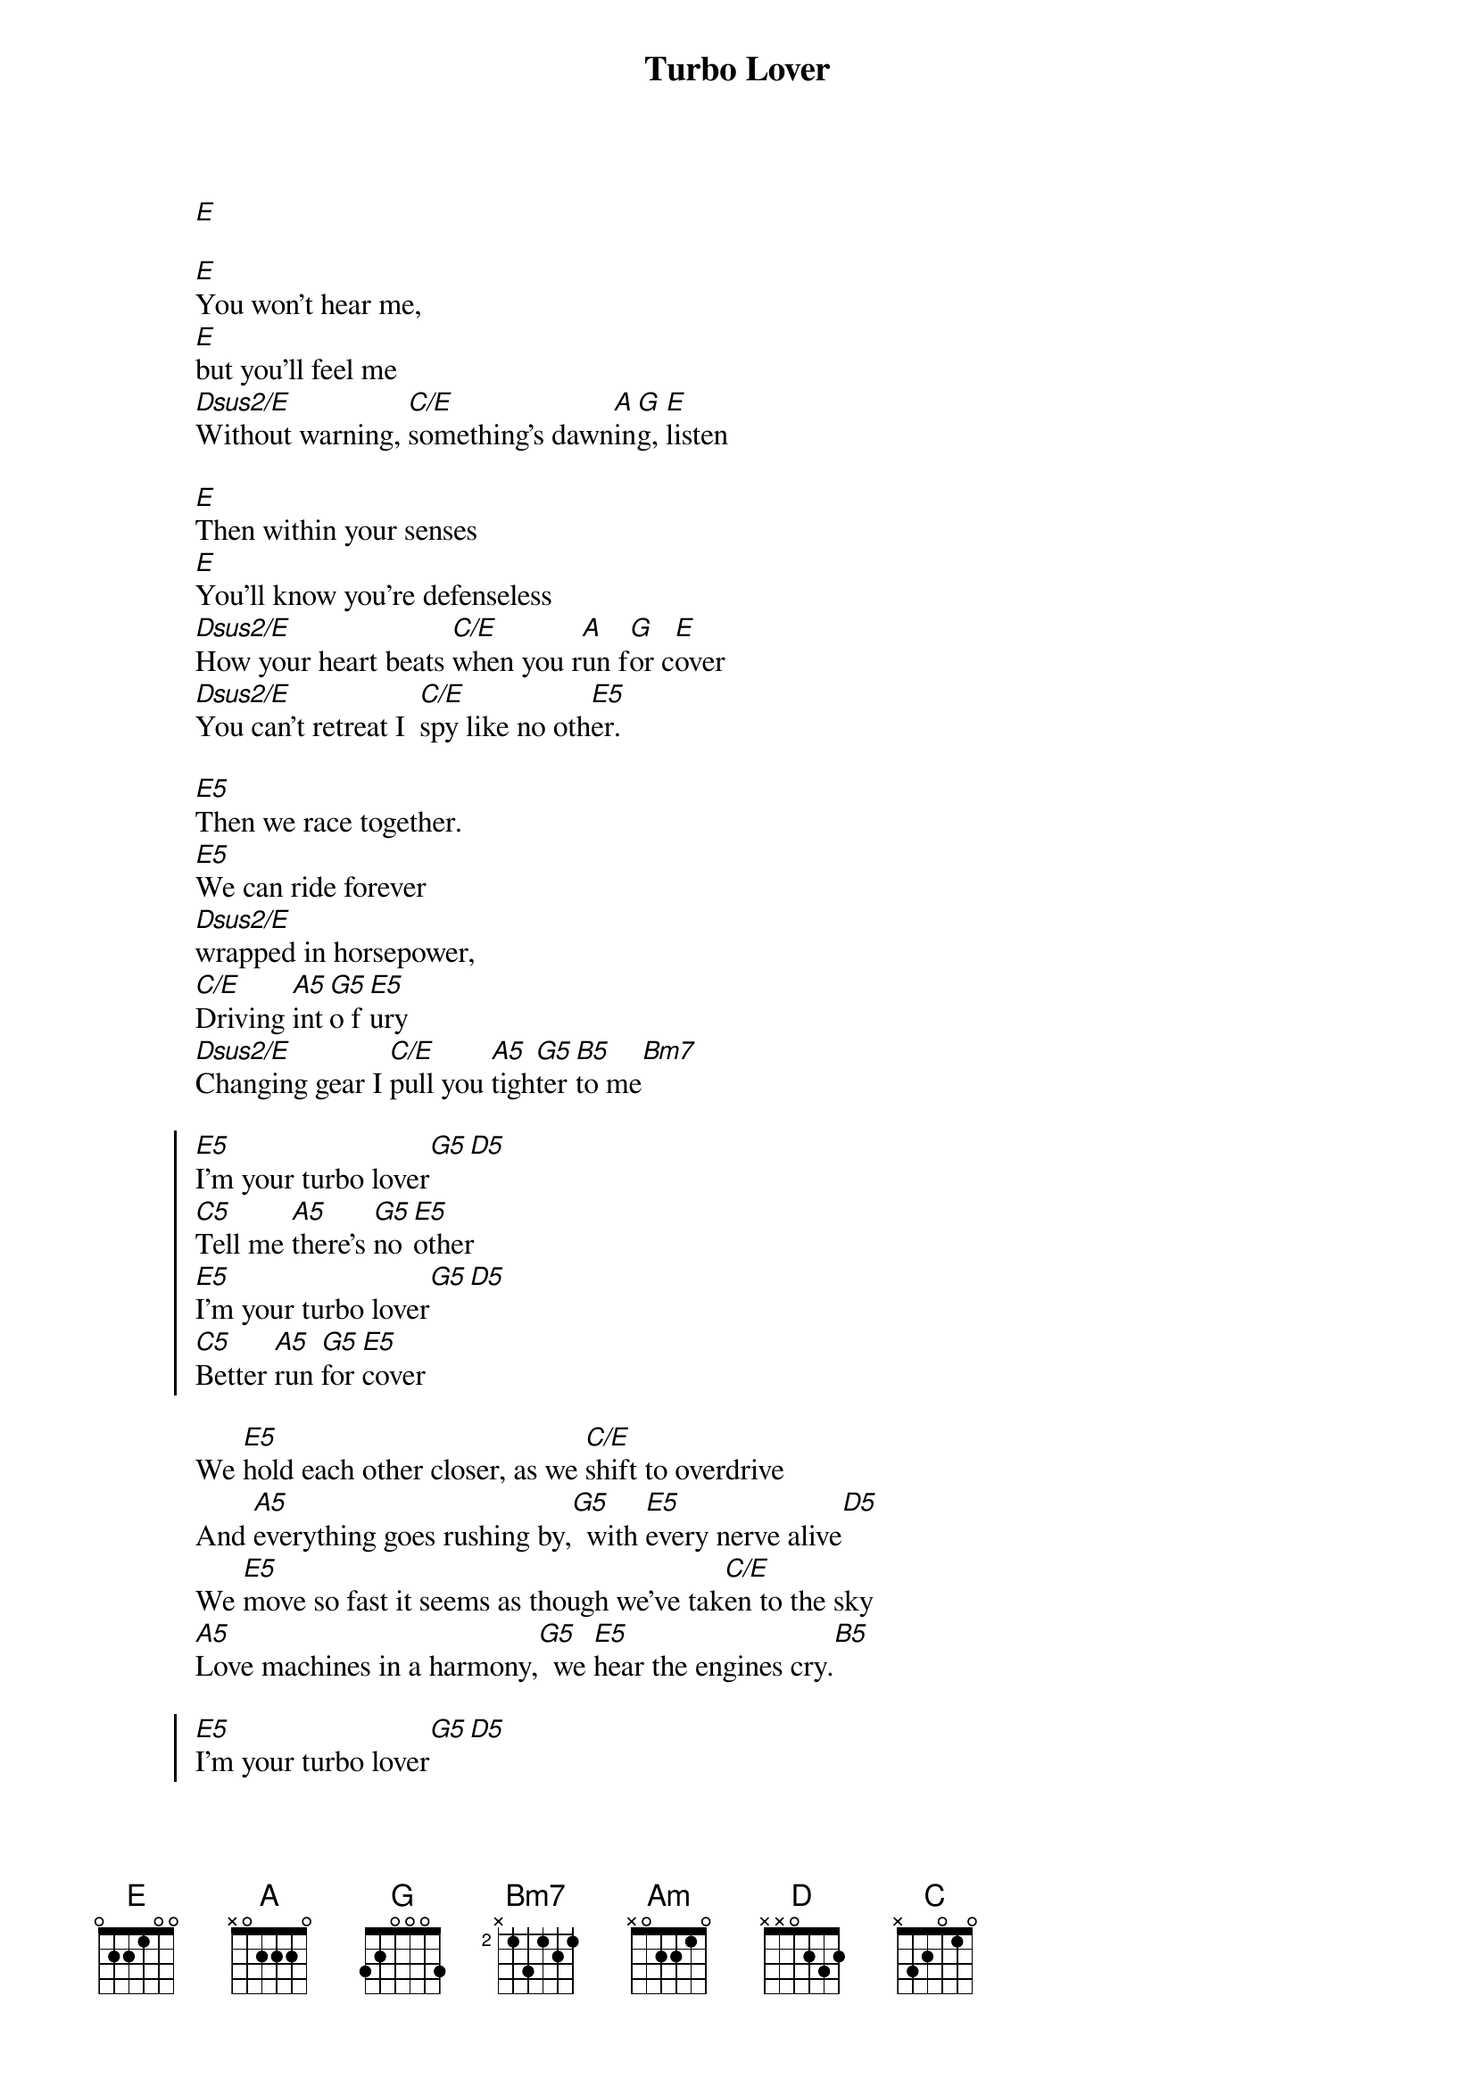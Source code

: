 {artist:Judas Priest}
{title:Turbo Lover}

[E]

[E]You won't hear me,
[E]but you'll feel me
[Dsus2/E]Without warning, [C/E]something's dawn[A]in[G]g, [E]listen

{start_of_verse}
[E]Then within your senses
[E]You'll know you're defenseless
[Dsus2/E]How your heart beats [C/E]when you r[A]un f[G]or c[E]over
[Dsus2/E]You can't retreat I  [C/E]spy like no oth[E5]er.
{end_of_verse}

[E5]Then we race together.
[E5]We can ride forever
[Dsus2/E]wrapped in horsepower,
[C/E]Driving [A5]int[G5]o f[E5]ury
[Dsus2/E]Changing gear I [C/E]pull you [A5]tigh[G5]ter [B5]to me[Bm7]

{start_of_chorus}
[E5]I'm your turbo lover[G5][D5]
[C5]Tell me [A5]there's [G5]no [E5]other
[E5]I'm your turbo lover[G5][D5]
[C5]Better [A5]run [G5]for [E5]cover
{end_of_chorus}

{start_of_verse}
We [E5]hold each other closer, as we [C/E]shift to overdrive
And [A5]everything goes rushing by,[G5]  with [E5]every nerve alive[D5]
We [E5]move so fast it seems as though we've tak[C/E]en to the sky
[A5]Love machines in a harmony,[G5]  we [E5]hear the engines cry.[B5]
{end_of_verse}

{start_of_chorus}
[E5]I'm your turbo lover[G5][D5]
[C5]Tell me [A5]there's [G5]no [E5]other
[E5]I'm your turbo lover[G5][D5]
[C5]Better [A5]run [G5]for [E5]cover
{end_of_chorus}

{start_of_grid 4x1:Synth}
| Bm/D | Am | G | D |
| D    | Am | G | D |
{end_of_grid}

{start_of_grid 4x1:Solo}
| E | C | A | E |
| E | C | A | E |
{end_of_grid}

{start_of_verse}
[E5]On and on we're charging to the [C/E]place so many seek
In [A5]perfect synchronicity[G5]  of [E5]which so many speak[D5]
We [E5]feel so close to heaven in this roar[C/E]ing heavy load
And [A5]then in sheer abandonment,[G5]  we [E5]shatter and explode.[B5]
{end_of_verse}

{start_of_chorus}
[E5]I'm your turbo lover[G5][D5]
[C5]Tell me [A5]there's [G5]no [E5]other
[E5]I'm your turbo lover[G5][D5]
[C5]Better [A5]run [G5]for [E5]cover
{end_of_chorus}

{comment:Solo}
[E]
